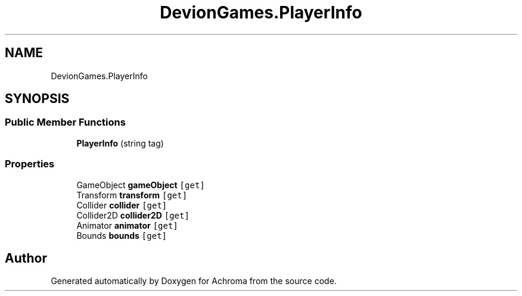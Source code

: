 .TH "DevionGames.PlayerInfo" 3 "Achroma" \" -*- nroff -*-
.ad l
.nh
.SH NAME
DevionGames.PlayerInfo
.SH SYNOPSIS
.br
.PP
.SS "Public Member Functions"

.in +1c
.ti -1c
.RI "\fBPlayerInfo\fP (string tag)"
.br
.in -1c
.SS "Properties"

.in +1c
.ti -1c
.RI "GameObject \fBgameObject\fP\fC [get]\fP"
.br
.ti -1c
.RI "Transform \fBtransform\fP\fC [get]\fP"
.br
.ti -1c
.RI "Collider \fBcollider\fP\fC [get]\fP"
.br
.ti -1c
.RI "Collider2D \fBcollider2D\fP\fC [get]\fP"
.br
.ti -1c
.RI "Animator \fBanimator\fP\fC [get]\fP"
.br
.ti -1c
.RI "Bounds \fBbounds\fP\fC [get]\fP"
.br
.in -1c

.SH "Author"
.PP 
Generated automatically by Doxygen for Achroma from the source code\&.
